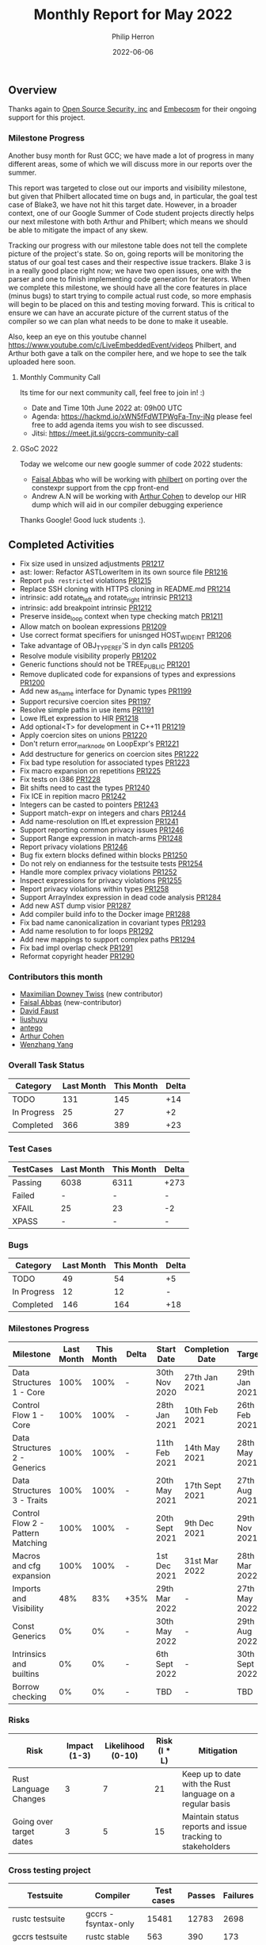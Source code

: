 #+title:  Monthly Report for May 2022
#+author: Philip Herron
#+date:   2022-06-06

** Overview

Thanks again to [[https://opensrcsec.com/][Open Source Security, inc]] and [[https://www.embecosm.com/][Embecosm]] for their ongoing support for this project.

*** Milestone Progress

Another busy month for Rust GCC; we have made a lot of progress in many different areas, some of which we will discuss more in our reports over the summer. 

This report was targeted to close out our imports and visibility milestone, but given that Philbert allocated time on bugs and, in particular, the goal test case of Blake3, we have not hit this target date. However, in a broader context, one of our Google Summer of Code student projects directly helps our next milestone with both Arthur and Philbert; which means we should be able to mitigate the impact of any skew.

Tracking our progress with our milestone table does not tell the complete picture of the project's state. So on, going reports will be monitoring the status of our goal test cases and their respective issue trackers. Blake 3 is in a really good place right now; we have two open issues, one with the parser and one to finish implementing code generation for iterators. When we complete this milestone, we should have all the core features in place (minus bugs) to start trying to compile actual rust code, so more emphasis will begin to be placed on this and testing moving forward. This is critical to ensure we can have an accurate picture of the current status of the compiler so we can plan what needs to be done to make it useable.

Also, keep an eye on this youtube channel https://www.youtube.com/c/LiveEmbeddedEvent/videos Philbert, and Arthur both gave a talk on the compiler here, and we hope to see the talk uploaded here soon.

**** Monthly Community Call

Its time for our next community call, feel free to join in! :)

- Date and Time 10th June 2022 at: 09h00 UTC
- Agenda: https://hackmd.io/xWN5fFdWTPWgFa-Tny-jNg please feel free to add agenda items you wish to see discussed.
- Jitsi: https://meet.jit.si/gccrs-community-call

**** GSoC 2022

Today we welcome our new google summer of code 2022 students:

- [[https://github.com/abbasfaisal][Faisal Abbas]] who will be working with [[https://github.com/philberty][philbert]] on porting over the constexpr support from the cpp front-end
- Andrew A.N will be working with [[https://github.com/CohenArthur][Arthur Cohen]] to develop our HIR dump which will aid in our compiler debugging experience

Thanks Google! Good luck students :).

** Completed Activities

- Fix size used in unsized adjustments [[https://github.com/Rust-GCC/gccrs/pull/1217][PR1217]]
- ast: lower: Refactor ASTLowerItem in its own source file [[https://github.com/Rust-GCC/gccrs/pull/1216][PR1216]]
- Report ~pub restricted~ violations [[https://github.com/Rust-GCC/gccrs/pull/1215][PR1215]]
- Replace SSH cloning with HTTPS cloning in README.md [[https://github.com/Rust-GCC/gccrs/pull/1214][PR1214]]
- intrinsic: add rotate_left and rotate_right intrinsic [[https://github.com/Rust-GCC/gccrs/pull/1213][PR1213]]
- intrinsic: add breakpoint intrinsic [[https://github.com/Rust-GCC/gccrs/pull/1212][PR1212]]
- Preserve inside_loop context when type checking match [[https://github.com/Rust-GCC/gccrs/pull/1211][PR1211]]
- Allow match on boolean expressions [[https://github.com/Rust-GCC/gccrs/pull/1209][PR1209]]
- Use correct format specifiers for unisnged HOST_WIDE_INT [[https://github.com/Rust-GCC/gccrs/pull/1206][PR1206]]
- Take advantage of OBJ_TYPE_REF'S in dyn calls [[https://github.com/Rust-GCC/gccrs/pull/1205][PR1205]]
- Resolve module visibility properly [[https://github.com/Rust-GCC/gccrs/pull/1202][PR1202]]
- Generic functions should not be TREE_PUBLIC [[https://github.com/Rust-GCC/gccrs/pull/1201][PR1201]]
- Remove duplicated code for expansions of types and expressions [[https://github.com/Rust-GCC/gccrs/pull/1200][PR1200]]
- Add new as_name interface for Dynamic types [[https://github.com/Rust-GCC/gccrs/pull/1199][PR1199]]
- Support recursive coercion sites [[https://github.com/Rust-GCC/gccrs/pull/1197][PR1197]]
- Resolve simple paths in use items [[https://github.com/Rust-GCC/gccrs/pull/1191][PR1191]]
- Lowe IfLet expression to HIR [[https://github.com/Rust-GCC/gccrs/pull/1218][PR1218]]
- Add optional<T> for development in C++11 [[https://github.com/Rust-GCC/gccrs/pull/1219][PR1219]]
- Apply coercion sites on unions [[https://github.com/Rust-GCC/gccrs/pull/1220][PR1220]]
- Don't return error_mark_node on LoopExpr's [[https://github.com/Rust-GCC/gccrs/pull/1221][PR1221]]
- Add destructure for generics on coercion sites [[https://github.com/Rust-GCC/gccrs/pull/1222][PR1222]]
- Fix bad type resolution for associated types  [[https://github.com/Rust-GCC/gccrs/pull/1223][PR1223]]
- Fix macro expansion on repetitions [[https://github.com/Rust-GCC/gccrs/pull/1225][PR1225]]
- Fix tests on i386 [[https://github.com/Rust-GCC/gccrs/pull/1228][PR1228]]
- Bit shifts need to cast the types [[https://github.com/Rust-GCC/gccrs/pull/1240][PR1240]]
- Fix ICE in repition macro [[https://github.com/Rust-GCC/gccrs/pull/1242][PR1242]]
- Integers can be casted to pointers [[https://github.com/Rust-GCC/gccrs/pull/1243][PR1243]]
- Support match-expr on integers and chars [[https://github.com/Rust-GCC/gccrs/pull/1244][PR1244]]
- Add name-resolution on IfLet expression [[https://github.com/Rust-GCC/gccrs/pull/1241][PR1241]]
- Support reporting common privacy issues [[https://github.com/Rust-GCC/gccrs/pull/1246][PR1246]]
- Support Range expression in match-arms [[https://github.com/Rust-GCC/gccrs/pull/1248][PR1248]]
- Report privacy violations [[https://github.com/Rust-GCC/gccrs/pull/1246][PR1246]]
- Bug fix extern blocks defined within blocks [[https://github.com/Rust-GCC/gccrs/pull/1250][PR1250]]
- Do not rely on endianness for the testsuite tests [[https://github.com/Rust-GCC/gccrs/pull/1254][PR1254]]
- Handle more complex privacy violations [[https://github.com/Rust-GCC/gccrs/pull/1252][PR1252]]
- Inspect expressions for privacy violations [[https://github.com/Rust-GCC/gccrs/pull/1255][PR1255]]
- Report privacy violations within types [[https://github.com/Rust-GCC/gccrs/pull/1258][PR1258]]
- Support ArrayIndex expression in dead code analysis [[https://github.com/Rust-GCC/gccrs/pull/1284][PR1284]]
- Add new AST dump visior [[https://github.com/Rust-GCC/gccrs/pull/1287][PR1287]]
- Add compiler build info to the Docker image [[https://github.com/Rust-GCC/gccrs/pull/1288][PR1288]]
- Fix bad name canonicalization in covariant types [[https://github.com/Rust-GCC/gccrs/pull/1293][PR1293]]
- Add name resolution to for loops [[https://github.com/Rust-GCC/gccrs/pull/1292][PR1292]]
- Add new mappings to support complex paths [[https://github.com/Rust-GCC/gccrs/pull/1294][PR1294]]
- Fix bad impl overlap check [[https://github.com/Rust-GCC/gccrs/pull/1291][PR1291]]
- Reformat copyright header [[https://github.com/Rust-GCC/gccrs/pull/1290][PR1290]]

*** Contributors this month

- [[https://github.com/Zopolis4][Maximilian Downey Twiss]] (new contributor)
- [[https://github.com/abbasfaisal][Faisal Abbas]] (new-contributor)
- [[https://github.com/dafaust][David Faust]]
- [[https://github.com/liushuyu][liushuyu]]
- [[https://github.com/antego][antego]]
- [[https://github.com/CohenArthur][Arthur Cohen]]
- [[https://github.com/thomasyonug][Wenzhang Yang]]

*** Overall Task Status

| Category    | Last Month | This Month | Delta |
|-------------+------------+------------+-------|
| TODO        |        131 |        145 |   +14 |
| In Progress |         25 |         27 |    +2 |
| Completed   |        366 |        389 |   +23 |

*** Test Cases

| TestCases | Last Month | This Month | Delta |
|-----------+------------+------------+-------|
| Passing   | 6038       | 6311       | +273  |
| Failed    | -          | -          | -     |
| XFAIL     | 25         | 23         | -2    |
| XPASS     | -          | -          | -     |

*** Bugs

| Category    | Last Month | This Month | Delta |
|-------------+------------+------------+-------|
| TODO        |         49 |         54 |    +5 |
| In Progress |         12 |         12 |     - |
| Completed   |        146 |        164 |   +18 |

*** Milestones Progress

| Milestone                         | Last Month | This Month | Delta | Start Date     | Completion Date | Target         |
|-----------------------------------+------------+------------+-------+----------------+-----------------+----------------|
| Data Structures 1 - Core          |       100% |       100% | -     | 30th Nov 2020  | 27th Jan 2021   | 29th Jan 2021  |
| Control Flow 1 - Core             |       100% |       100% | -     | 28th Jan 2021  | 10th Feb 2021   | 26th Feb 2021  |
| Data Structures 2 - Generics      |       100% |       100% | -     | 11th Feb 2021  | 14th May 2021   | 28th May 2021  |
| Data Structures 3 - Traits        |       100% |       100% | -     | 20th May 2021  | 17th Sept 2021  | 27th Aug 2021  |
| Control Flow 2 - Pattern Matching |       100% |       100% | -     | 20th Sept 2021 | 9th Dec 2021    | 29th Nov 2021  |
| Macros and cfg expansion          |       100% |       100% | -     | 1st Dec 2021   | 31st Mar 2022   | 28th Mar 2022  |
| Imports and Visibility            |        48% |        83% | +35%  | 29th Mar 2022  | -               | 27th May 2022  |
| Const Generics                    |         0% |         0% | -     | 30th May 2022  | -               | 29th Aug 2022  |
| Intrinsics and builtins           |         0% |         0% | -     | 6th Sept 2022  | -               | 30th Sept 2022 |
| Borrow checking                   |         0% |         0% | -     | TBD            | -               | TBD            |

*** Risks

| Risk                    | Impact (1-3) | Likelihood (0-10) | Risk (I * L) | Mitigation                                                 |
|-------------------------+--------------+-------------------+--------------+------------------------------------------------------------|
| Rust Language Changes   |            3 |                 7 |           21 | Keep up to date with the Rust language on a regular basis  |
| Going over target dates |            3 |                 5 |           15 | Maintain status reports and issue tracking to stakeholders |

*** Cross testing project

| Testsuite                     | Compiler            | Test cases | Passes | Failures |
|-------------------------------+---------------------+------------+--------+----------|
| rustc testsuite               | gccrs -fsyntax-only |      15481 |  12783 |     2698 |
| gccrs testsuite               | rustc stable        |        563 |    390 |      173 |
| rustc testsuite passing tests | gccrs               |       6603 |    877 |     5726 |
| rustc testsuite (no_std)      | gccrs               |       2764 |    698 |     2066 |
| rustc testsuite (no_core)     | gccrs               |        178 |    145 |       33 |

*** System Integration Tests

- Blake3 (missing iterator support) https://github.com/Rust-GCC/gccrs/issues/682
- libcore SIP hasher https://github.com/Rust-GCC/gccrs/issues/1247

** Planned Activities

- Finsh complex path like super::super::super or crate keyword.
- Apply this to use statements
- Read in the export data and test linking
 
** Detailed changelog

*** Match on boolean expressions

Thanks to [[https://github.com/dafaust][David Faust]], the compiler is now able to match on boolean expressions on top of patterns (which were already handled):

#+BEGIN_SRC rust
let a = false;

match a {
    true => { /* ... */ },
    false => { /* ... */ },
}
#+END_SRC

This adds reusable code for the remaining match arm possibilites to implement such as integers or strings.

*** pub(restricted) lints

As part of this milestone, it is important to resolve ~pub(restricted)~ items properly. ~pub(restricted)~ items refer to all items with a visibility modifier containing a path: This can be the often seen ~pub(crate)~ or more specific paths such as ~pub(in some::super::path)~.

These restrictions can only refer to valid modules that are ancestor modules:
#+BEGIN_SRC rust
mod sain {
    mod doux {
	  mod graal { }

	  struct A0;

	  pub(in doux) struct A1; // valid
	  pub(in sain::doux) struct A2; // valid

	  pub(in sain::doux::A0) struct A3;
	  // valid path, invalid restriction! This is a type, not a module

	  pub(in sain::doux::graal) struct A4;
	  // valid path, invalid restriction! This is a child module, not a parent

	  pub(in not::exist::at_all) struct A5; // invalid path
    }
}
#+END_SRC

Note that we do not currently handle the differences betweens ~pub(restricted)~ in the 2015 and 2018 editions of the language: What we currently have is closer to the 2015 edition, and will keep on being worked on.

*** More compiler intrinsics

Thanks to the work done by [[https://github.com/liushuyu][liushuyu]], our backend keeps getting extended with new attributes and intrinsics. This week, the compiler gained support for ~breakpoint~, ~rotate_left~ and ~rotate_right~.

*** Match Expression

Thanks to [[https://github.com/dafaust][David Faust]] for adding more support in our Match expression so that we can now support matching integers, chars and reanges.

#+BEGIN_SRC rust
fn foo_u32 (x: u32) {
    match x {
        15 => {
            let a = "fifteen!\n\0";
            let b = a as *const str;
            let c = b as *const i8;
            printf (c);
        }

        _ => {
            let a = "other!\n\0";
            let b = a as *const str;
            let c = b as *const i8;
            printf (c);
        }
    }
}

const BIG_A: char = 'A';
const BIG_Z: char = 'Z';

fn bar (x: char) {
    match x {

        'a'..='z' => {
            let a = "lowercase\n\0";
            let b = a as *const str;
            let c = b as *const i8;
            printf (c);
        }
        BIG_A..=BIG_Z => {
            let a = "uppercase\n\0";
            let b = a as *const str;
            let c = b as *const i8;
            printf (c);
        }
        _ => {
            let a = "other\n\0";
            let b = a as *const str;
            let c = b as *const i8;
            printf (c);
        }
    }
}
#+END_SRC

More work is still to be done here to handle matching Tuples and ADT's.

*** Bit shift operations cast

In rust arithmetic operations usually unify the types involved to resolve whats going on here. But bit shift operations are a special case where they actually cast their types.

#+BEGIN_SRC rust
fn foo() -> u8 {
    1u8 << 2u32
}
#+END_SRC

*** Support casting integers to pointers

In embeded programming we often need to turn raw addresses into pointers. This required us to update our casting rules to support this.

#+BEGIN_SRC rust
const TEST: *mut u8 = 123 as *mut u8;

fn test() {
    let a = TEST;
}
#+END_SRC

*** Privacy violations

All of the efforts regarding the privacy pass in the recent weeks have allowed us to have a solid privacy-reporting base. This will make it easy to report private items in public contexts, as well as have a variety of hints for good user experience.

This first implementation concerns functions and function calls.

#+BEGIN_SRC rust

mod orange {
    mod green {
        fn sain() {}
        pub fn doux() {}
    }

    fn brown() {
        green::sain(); // error: The function definition is private in this context
        green::doux();
    }
}
#+END_SRC

We also support ~pub(restricted)~ visibilities seamlessly thanks to the work done in the past few weeks regarding path resolution

#+BEGIN_SRC rust
mod foo {
    mod bar {
        pub(in foo) fn baz() {}
    }

    fn baz() {
        bar::baz(); // no error, foo::bar::baz is public in foo
    }
}
#+END_SRC

*** Privacy violations

Last week, the work done on the privacy reporting visitor was but a stepping stone for the current privacy pass: It could only handle function calls in simple blocks, and not in ~let~ statements or loops.
Similarly, the "valid ancestor check", that we were performing to see if an item's definition module was an ancestor of the current module where said item is referenced, would only go "one step down" in the ancestry tree. This meant that the following Rust code

#+BEGIN_SRC rust
fn parent() {}

mod foo {
    mod bar {
        fn mega_child() {
            crate::parent();
        }
    }
}
#+END_SRC

Would cause errors in our privacy pass, despite being perfectly valid code. This is now handled and the ancestry checks are performed recursively as they should.

On top of reporting privacy errors in more expression places (~if private_fn()~, ~let _ = private_fn()~...), we have also added privacy checks to explicit types.
This means reporting errors for nice, simple private structures:

#+BEGIN_SRC rust
mod orange {
    mod green {
        struct Foo;
        pub(in orange) struct Bar;
        pub struct Baz;
    }

    fn brown() {
        let _ = green::Foo; // privacy error
        let _ = green::Bar;
        let _ = green::Baz;

        let _: green::Foo; // privacy error

        fn any(a0: green::Foo, a1: green::Bar) {}
        //         ^ privacy error
    }
}
#+END_SRC

As well as complex nested types inside arrays, tuples or function pointers.

More work will be coming regarding trait visibility, associated types, opaque types and so on.

*** Slice Type layout

We got slices typechecking and code generation working a few reports ago, but there was an issue in actually running code that used them. It boils down to this function, where the range index trait function ends up creating us our new FatPtr which is the same layout of a Slice. The interesting part here is that we are creating a new FatPtr object which is inside a union, then we return the *const [T] variant to keep the typechecker happy. This code smells funny to C/C++ programmers since this object has been allocated on the stack.

#+BEGIN_SRC rust
struct FatPtr<T> {
    data: *const T,
    len: usize,
}

pub union Repr<T> {
    rust: *const [T],
    rust_mut: *mut [T],
    raw: FatPtr<T>,
}

const fn slice_from_raw_parts<T>(data: *const T, len: usize) -> *const [T] {
    unsafe {
        Repr {
            raw: FatPtr { data, len },
        }
        .rust
    }
}
#+END_SRC

It turns out that *const [T] or &mut [T] is _not_ a pointer to a slice. The layout of a slice is actually a structure. You can see from the GCC code-gen gimple dump: https://godbolt.org/z/Gq5EYdYcz that the result of a the slice_from_raw_parts is _not a pointer but a struct as well.

Overall:

- *const[T]
- *mut [T]
- &mut [T]
- &[T]

All have the same layout of struct { raw_data_ptr, len } which ends up being twice the size of a normal pointer so it can be easily handled by a compiler's code-generation. The other interesting piece we noticed during this investigation was that when you use GDB on Rust code and take the address of a normal array GDB treats this as a slice implicitly also:

#+BEGIN_SRC rust
fn main() {
    let a = 123;
    let b: *const i32 = &a;
    let c = core::ptr::slice_from_raw_parts(b, 1);
}
#+END_SRC

#+BEGIN_SRC rust
Temporary breakpoint 1, rs_slice::main () at rs-slice.rs:2
2           let a = 123;
(gdb) n
3           let b: *const i32 = &a;
(gdb) n
4           let c = core::ptr::slice_from_raw_parts(b, 1);
(gdb) p a
$1 = 123
(gdb) p b
$2 = (*mut i32) 0x7fffffffd9d4
(gdb) n
6           let d = 123;
(gdb) p c
$3 = *const [i32] {data_ptr: 0x7fffffffd9d4, length: 1}
(gdb) p *c
Attempt to take contents of a non-pointer value.
#+END_SRC

Also notice you cannot dereference this *const [i32] since its a non-pointer value.

See this compiler explorer link: https://godbolt.org/z/9xe4Wvs3e

More info:

https://github.com/Rust-GCC/gccrs/commit/cd39861da5e1113207193bb8b3e6fb3dde92895f
https://doc.rust-lang.org/reference/dynamically-sized-types.html
https://play.rust-lang.org/?version=stable&mode=debug&edition=2021&gist=672adac002939a2dab43b8d231adc1dc

**** Intrinsic access support:

The remaining issue we have is that Rusts libcore describes SliceIndex access like this:

#+BEGIN_SRC rust
unsafe impl<T> SliceIndex<[T]> for usize {
    type Output = T;

    fn get(self, slice: &[T]) -> Option<&T> {
        unsafe { Option::Some(&*self.get_unchecked(slice)) }
    }

    unsafe fn get_unchecked(self, slice: *const [T]) -> *const T {
        // SAFETY: the caller guarantees that `slice` is not dangling, so it
        // cannot be longer than `isize::MAX`. They also guarantee that
        // `self` is in bounds of `slice` so `self` cannot overflow an `isize`,
        // so the call to `add` is safe.
        unsafe { slice.as_ptr().add(self) }
    }

    fn index(self, slice: &[T]) -> &T {    
        // It works if you change this to unsafe { &*self.get_unchecked(slice) }
        // N.B., use intrinsic indexing
        &(*slice)[self]        
    }
}
#+END_SRC

This ends up looking as though slice access is recursive but obviouslly this is not the case. Rust actually treats this as an intrinsic operation. For now we can work around this by chaning the rust code:

#+BEGIN_SRC rust
unsafe impl<T> SliceIndex<[T]> for usize {
    type Output = T;

    fn get(self, slice: &[T]) -> Option<&T> {
        unsafe { Option::Some(&*self.get_unchecked(slice)) }
    }

    unsafe fn get_unchecked(self, slice: *const [T]) -> *const T {
        // SAFETY: the caller guarantees that `slice` is not dangling, so it
        // cannot be longer than `isize::MAX`. They also guarantee that
        // `self` is in bounds of `slice` so `self` cannot overflow an `isize`,
        // so the call to `add` is safe.
        unsafe { slice.as_ptr().add(self) }
    }

    fn index(self, slice: &[T]) -> &T {
        unsafe { &*self.get_unchecked(slice) }
    }
}
#+END_SRC

More info:

https://users.rust-lang.org/t/why-this-does-not-lead-to-recursion/50306/3
https://github.com/Rust-GCC/gccrs/issues/1269

*** Str type layout

[[https://doc.rust-lang.org/std/primitive.str.html][Str]] represents the raw string type in Rust which has specific type checking rules as it is another [[https://doc.rust-lang.org/reference/dynamically-sized-types.html][DST]] which happens to be the same layout of a Slice. Below is an example which shows Borrowing has no effect on type. The rules here are likely to affect all DST's in regards to borrows and dereferences.

#+BEGIN_SRC rust
let a:&str = "TEST 1";
let b:&str = &"TEST 2";
#+END_SRC

When we have the same layout of a Slice we can actually get the length of the string by transmuting to a slice which is what libcore does:

#+BEGIN_SRC rust
mod mem {
    extern "rust-intrinsic" {
        fn transmute<T, U>(_: T) -> U;
    }
}

extern "C" {
    fn printf(s: *const i8, ...);
}

struct FatPtr<T> {
    data: *const T,
    len: usize,
}

pub union Repr<T> {
    rust: *const [T],
    rust_mut: *mut [T],
    raw: FatPtr<T>,
}

impl<T> [T] {
    pub const fn len(&self) -> usize {
        unsafe { Repr { rust: self }.raw.len }
    }
}

impl str {
    pub const fn len(&self) -> usize {
        self.as_bytes().len()
    }

    pub const fn as_bytes(&self) -> &[u8] {
        unsafe { mem::transmute(self) }
    }
}

fn main() -> i32 {
    let t1: &str = "TEST1";
    let t2: &str = &"TEST_12345";

    let t1sz = t1.len();
    let t2sz = t2.len();

    unsafe {
        let a = "t1sz=%i t2sz=%i\n";
        let b = a as *const str;
        let c = b as *const i8;

        printf(c, t1sz as i32, t2sz as i32);
    }

    0
}
#+END_SRC

Which in turn generates the following GIMPLE:

#+BEGIN_SRC C
__attribute__((cdecl))
struct &[u8] str::as_bytes (const struct  self)
{
  struct &[u8] D.253;

  {
    RUSTTMP.2 = transmute<&str, &[u8]> (self);
  }
  D.253 = RUSTTMP.2;
  return D.253;
}


struct &[u8] transmute<&str, &[u8]> (const struct  _)
{
  struct &[u8] D.255;

  D.255 = VIEW_CONVERT_EXPR<struct &[u8]>(_);
  return D.255;
}


__attribute__((cdecl))
usize T::len<u8> (const struct &[u8] self)
{
  union 
{
  struct *const [u8] rust;
  struct *mut [u8] rust_mut;
  struct test::FatPtr<u8> raw;
} D.257;
  usize D.258;

  {
    D.257.rust = self;
    RUSTTMP.4 = D.257.raw.len;
  }
  D.258 = RUSTTMP.4;
  return D.258;
}


__attribute__((cdecl))
usize str::len (const struct  self)
{
  usize D.260;
  struct 
{
  u8 * data;
  usize len;
} D.261;

  D.261 = str::as_bytes (self);
  D.260 = T::len<u8> (D.261);
  return D.260;
}


__attribute__((cdecl))
i32 test::main ()
{
  i32 D.263;
  const struct  t1;
  const struct  t2;
  const usize t1sz;
  const usize t2sz;

  try
    {
      t1.data = "TEST1";
      t1.len = 5;
      t2.data = "TEST_12345";
      t2.len = 10;
      t1sz = str::len (t1);
      t2sz = str::len (t2);
      {
        const struct  a;
        const struct  b;
        const i8 * const c;

        try
          {
            a.data = "t1sz=%i t2sz=%i\n";
            a.len = 16;
            b = a;
            c = b.data;
            _1 = (i32) t2sz;
            _2 = (i32) t1sz;
            printf (c, _2, _1);
          }
        finally
          {
            a = {CLOBBER};
            b = {CLOBBER};
          }
      }
      D.263 = 0;
      return D.263;
    }
  finally
    {
      t1 = {CLOBBER};
      t2 = {CLOBBER};
    }
}
#+END_SRC

https://godbolt.org/z/31PPz5b1x
